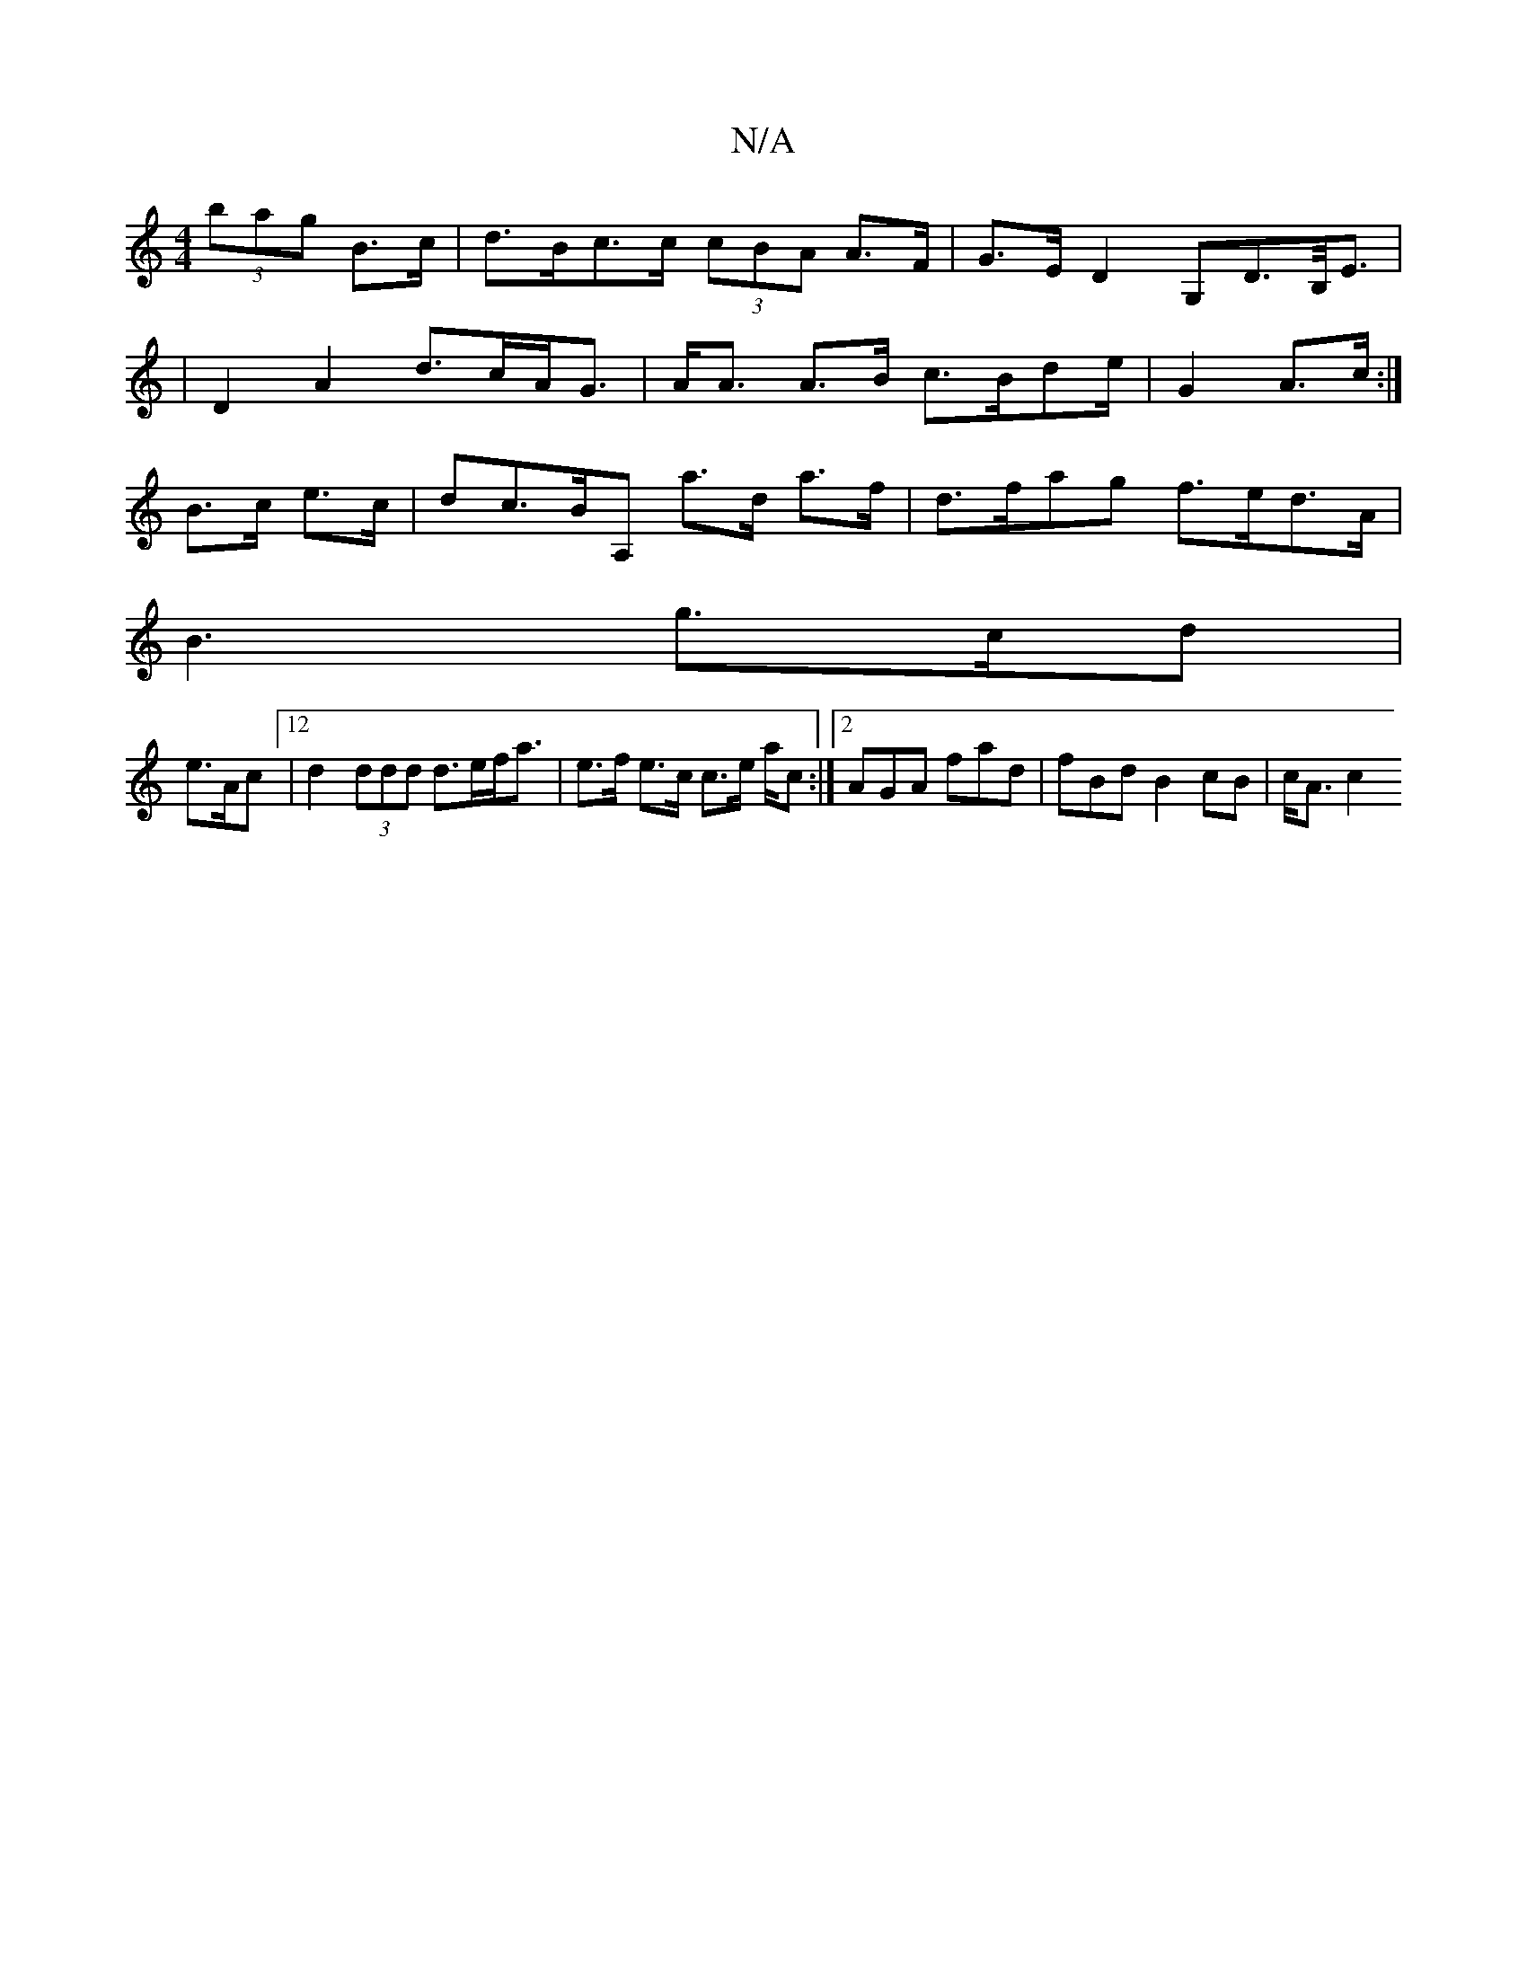 X:1
T:N/A
M:4/4
R:N/A
K:Cmajor
 (3bag B>c|d>Bc>c (3cBA A>F|G>ED2 ,G,D>B,<E|
|D2A2 d>cA<G|A<A A>B c>Bde/2|G2- A>c:|
B>c e>c |dc>BA, a>d a>f | d>fag f>ed>A|
B3 g>cd|
e>Ac [12 |d2 (3ddd d>ef<a|e>f e>c c>e a/2c:|2 AGA fad|fBdB2cB|c<Ac2